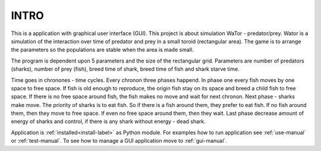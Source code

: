 INTRO
=====

This is a application with graphical user interface (GUI). This project is about simulation WaTor - predator/prey. Wator is a simulation of the interaction over time of predator and prey in a small toroid (rectangular area). The game is to arrange the parameters so the populations are stable when the area is made small.

The program is dependent upon 5 parameters and the size of the rectangular grid. Parameters are number of predators (sharks), number of prey (fish), breed time of shark, breed time of fish and shark starve time. 

Time goes in chronones - time cycles. Every chronon three phases happend. In phase one every fish moves by one space to free space. If fish is old enough to reproduce, the origin fish stay on its space and breed a child fish to free space. If there is no free space around fish, the fish makes no move and wait for next chronon. Next phase - sharks make move. The priority of sharks is to eat fish. So if there is a fish around them, they prefer to eat fish. If no fish around them, then they move to free space. If even no free space around them, then they wait. Last phase decrease amount of energy of sharks and control, if there is any shark without energy - dead shark.

Application is :ref:`installed<install-label>` as Python module. For examples how to run application see :ref:`use-manual` or :ref:`test-manual`. To see how to manage a GUI application move to :ref:`gui-manual`.
